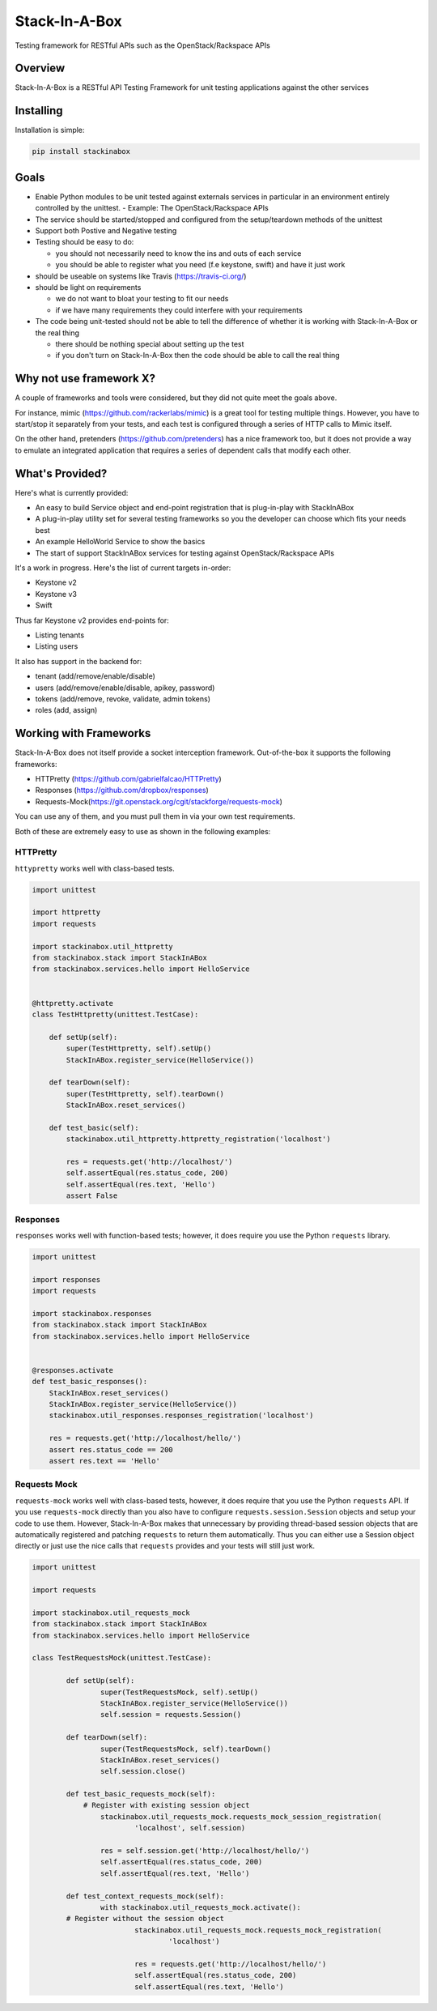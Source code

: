 **************
Stack-In-A-Box
**************

Testing framework for RESTful APIs such as the OpenStack/Rackspace APIs

.. image:: https://travis-ci.org/BenjamenMeyer/stackInABox.svg?branch=master
   :target: https://travis-ci.org/BenjamenMeyer/stackInABox
   :alt: Travis-CI Status

========
Overview
========

Stack-In-A-Box is a RESTful API Testing Framework for unit testing applications against the other services

==========
Installing
==========

Installation is simple:

.. code-block:: bash 

   pip install stackinabox

=====
Goals
=====

- Enable Python modules to be unit tested against externals services in particular in an environment entirely controlled by the unittest.
  - Example: The OpenStack/Rackspace APIs
- The service should be started/stopped and configured from the setup/teardown methods of the unittest
- Support both Postive and Negative testing
- Testing should be easy to do:

  - you should not necessarily need to know the ins and outs of each service
  - you should be able to register what you need (f.e keystone, swift) and have it just work
  
- should be useable on systems like Travis (https://travis-ci.org/)
- should be light on requirements

  - we do not want to bloat your testing to fit our needs
  - if we have many requirements they could interfere with your requirements
  
- The code being unit-tested should not be able to tell the difference of whether it is working with Stack-In-A-Box or the real thing

  - there should be nothing special about setting up the test
  - if you don't turn on Stack-In-A-Box then the code should be able to call the real thing

========================
Why not use framework X?
========================

A couple of frameworks and tools were considered, but they did not quite meet the goals above.

For instance, mimic (https://github.com/rackerlabs/mimic) is a great tool for testing multiple things. However, you have to start/stop it separately from your tests, and each test is configured through a series of HTTP calls to Mimic itself.

On the other hand, pretenders (https://github.com/pretenders) has a nice framework too, but it does not provide a way to emulate an integrated application that requires a series of dependent calls that modify each other.

================
What's Provided?
================

Here's what is currently provided:

- An easy to build Service object and end-point registration that is plug-in-play with StackInABox
- A plug-in-play utility set for several testing frameworks so you the developer can choose which fits your needs best
- An example HelloWorld Service to show the basics
- The start of support StackInABox services for testing against OpenStack/Rackspace APIs

It's a work in progress. Here's the list of current targets in-order:

- Keystone v2
- Keystone v3
- Swift

Thus far Keystone v2 provides end-points for:

- Listing tenants
- Listing users

It also has support in the backend for:

- tenant (add/remove/enable/disable)
- users (add/remove/enable/disable, apikey, password)
- tokens (add/remove, revoke, validate, admin tokens)
- roles (add, assign)

=======================
Working with Frameworks
=======================

Stack-In-A-Box does not itself provide a socket interception framework.
Out-of-the-box it supports the following frameworks:

- HTTPretty (https://github.com/gabrielfalcao/HTTPretty)
- Responses (https://github.com/dropbox/responses)
- Requests-Mock(https://git.openstack.org/cgit/stackforge/requests-mock)

You can use any of them, and you must pull them in via your own test requirements.

Both of these are extremely easy to use as shown in the following examples:

---------
HTTPretty
---------

``httypretty`` works well with class-based tests.

.. code-block:: python

    import unittest

    import httpretty
    import requests

    import stackinabox.util_httpretty
    from stackinabox.stack import StackInABox
    from stackinabox.services.hello import HelloService


    @httpretty.activate
    class TestHttpretty(unittest.TestCase):

        def setUp(self):
            super(TestHttpretty, self).setUp()
	    StackInABox.register_service(HelloService())

        def tearDown(self):
            super(TestHttpretty, self).tearDown()
	    StackInABox.reset_services()

        def test_basic(self):
            stackinabox.util_httpretty.httpretty_registration('localhost')

            res = requests.get('http://localhost/')
            self.assertEqual(res.status_code, 200)
            self.assertEqual(res.text, 'Hello')
            assert False

---------
Responses
---------

``responses`` works well with function-based tests; however, it does require you use the Python ``requests`` library.

.. code-block:: python

    import unittest

    import responses
    import requests

    import stackinabox.responses
    from stackinabox.stack import StackInABox
    from stackinabox.services.hello import HelloService


    @responses.activate
    def test_basic_responses():
	StackInABox.reset_services()
	StackInABox.register_service(HelloService())
        stackinabox.util_responses.responses_registration('localhost')

        res = requests.get('http://localhost/hello/')
        assert res.status_code == 200
        assert res.text == 'Hello'


-------------
Requests Mock
-------------

``requests-mock`` works well with class-based tests, however, it does require that you use the Python ``requests`` API. If you use ``requests-mock`` directly than you also have to configure ``requests.session.Session`` objects and setup your code to use them. However, Stack-In-A-Box makes that unnecessary by providing thread-based session objects that are automatically registered and patching ``requests`` to return them automatically. Thus you can either use a Session object directly or just use the nice calls that ``requests`` provides and your tests will still just work.

.. code-block:: python

	import unittest

	import requests

	import stackinabox.util_requests_mock
	from stackinabox.stack import StackInABox
	from stackinabox.services.hello import HelloService

	class TestRequestsMock(unittest.TestCase):

		def setUp(self):
			super(TestRequestsMock, self).setUp()
			StackInABox.register_service(HelloService())
			self.session = requests.Session()

		def tearDown(self):
			super(TestRequestsMock, self).tearDown()
			StackInABox.reset_services()
			self.session.close()

		def test_basic_requests_mock(self):
		    # Register with existing session object
			stackinabox.util_requests_mock.requests_mock_session_registration(
				'localhost', self.session)

			res = self.session.get('http://localhost/hello/')
			self.assertEqual(res.status_code, 200)
			self.assertEqual(res.text, 'Hello')

		def test_context_requests_mock(self):
			with stackinabox.util_requests_mock.activate():
                # Register without the session object
				stackinabox.util_requests_mock.requests_mock_registration(
					'localhost')

				res = requests.get('http://localhost/hello/')
				self.assertEqual(res.status_code, 200)
				self.assertEqual(res.text, 'Hello')
